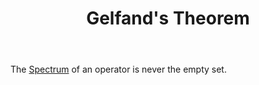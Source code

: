 :PROPERTIES:
:ID:       eed2d531-c6b0-49a9-b3b1-4ac319346727
:END:
#+TITLE: Gelfand's Theorem
#+FILETAGS: theorem

The [[id:b6c07176-104f-474f-a4d3-b34607ad64fd][Spectrum]] of an operator is never the empty set.
